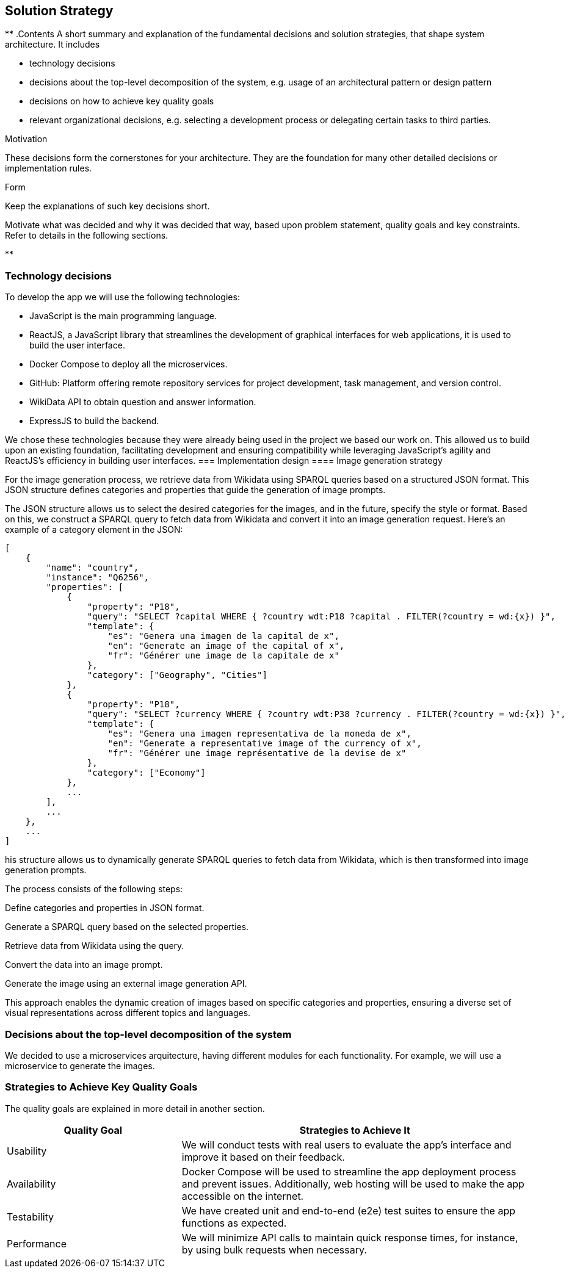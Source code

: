 ifndef::imagesdir[:imagesdir: ../images]

[[section-solution-strategy]]
== Solution Strategy

[role="arc42help"]
**
.Contents
A short summary and explanation of the fundamental decisions and solution strategies, that shape system architecture. It includes

* technology decisions
* decisions about the top-level decomposition of the system, e.g. usage of an architectural pattern or design pattern
* decisions on how to achieve key quality goals
* relevant organizational decisions, e.g. selecting a development process or delegating certain tasks to third parties.

.Motivation
These decisions form the cornerstones for your architecture. They are the foundation for many other detailed decisions or implementation rules.

.Form
Keep the explanations of such key decisions short.

Motivate what was decided and why it was decided that way,
based upon problem statement, quality goals and key constraints.
Refer to details in the following sections.

**

=== Technology decisions

To develop the app we will use the following technologies:

* JavaScript is the main programming language.
* ReactJS, a JavaScript library that streamlines the development of graphical interfaces for web applications, it is used to build the user interface.
* Docker Compose to deploy all the microservices.
* GitHub: Platform offering remote repository services for project development, task management, and version control.
* WikiData API to obtain question and answer information.
* ExpressJS to build the backend.

We chose these technologies because they were already being used in the project we based our work on.
This allowed us to build upon an existing foundation, facilitating development and ensuring compatibility while leveraging JavaScript’s agility and ReactJS’s efficiency in building user interfaces.
=== Implementation design
==== Image generation strategy

For the image generation process, we retrieve data from Wikidata using SPARQL queries based on a structured JSON format. This JSON structure defines categories and properties that guide the generation of image prompts.

The JSON structure allows us to select the desired categories for the images, and in the future, specify the style or format. Based on this, we construct a SPARQL query to fetch data from Wikidata and convert it into an image generation request. Here’s an example of a category element in the JSON:

```json
[
    {
        "name": "country",
        "instance": "Q6256",
        "properties": [
            {
                "property": "P18",
                "query": "SELECT ?capital WHERE { ?country wdt:P18 ?capital . FILTER(?country = wd:{x}) }",
                "template": {
                    "es": "Genera una imagen de la capital de x",
                    "en": "Generate an image of the capital of x",
                    "fr": "Générer une image de la capitale de x"
                },
                "category": ["Geography", "Cities"]
            },
            {
                "property": "P18",
                "query": "SELECT ?currency WHERE { ?country wdt:P38 ?currency . FILTER(?country = wd:{x}) }",
                "template": {
                    "es": "Genera una imagen representativa de la moneda de x",
                    "en": "Generate a representative image of the currency of x",
                    "fr": "Générer une image représentative de la devise de x"
                },
                "category": ["Economy"]
            },
            ...
        ],
        ...
    },
    ...
]
```

his structure allows us to dynamically generate SPARQL queries to fetch data from Wikidata, which is then transformed into image generation prompts.

The process consists of the following steps:

Define categories and properties in JSON format.

Generate a SPARQL query based on the selected properties.

Retrieve data from Wikidata using the query.

Convert the data into an image prompt.

Generate the image using an external image generation API.

This approach enables the dynamic creation of images based on specific categories and properties, ensuring a diverse set of visual representations across different topics and languages.

=== Decisions about the top-level decomposition of the system

We decided to use a microservices arquitecture, having different modules for each functionality. 
For example, we will use a microservice to generate the images.


=== Strategies to Achieve Key Quality Goals

The quality goals are explained in more detail in another section.

[options="header",cols="1,2"] 
|=== 
|Quality Goal| Strategies to Achieve It 
|Usability| We will conduct tests with real users to evaluate the app's interface and improve it based on their feedback. 
|Availability| Docker Compose will be used to streamline the app deployment process and prevent issues. Additionally, web hosting will be used to make the app accessible on the internet. 
|Testability| We have created unit and end-to-end (e2e) test suites to ensure the app functions as expected. 
|Performance| We will minimize API calls to maintain quick response times, for instance, by using bulk requests when necessary.
 |===




=== Key Organizational Decisions

Our framework will involve weekly work sessions with meetings scheduled as needed. One meeting will always take place during lab time to assign tasks and make minor decisions.

Additional meetings will be dedicated to more in-depth reviews and major decision-making.

Each task will be tracked as an Issue in GitHub to monitor progress. Moreover, we will use GitHub Projects to streamline the team's workflow. To merge code into the develop branch, we will utilize Pull Requests, which require approval from all team members.